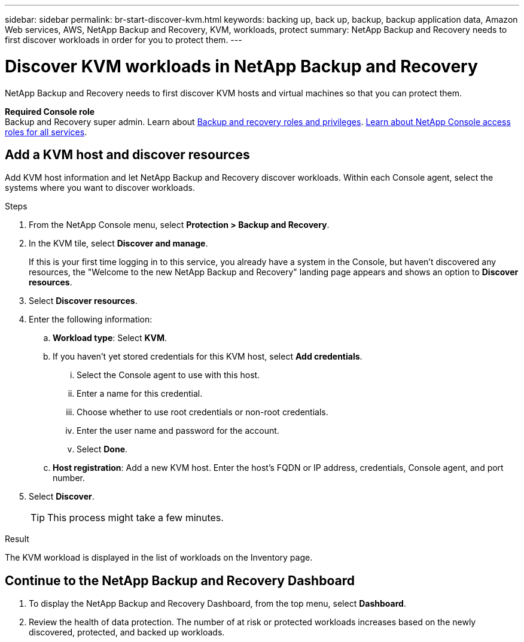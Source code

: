 ---
sidebar: sidebar
permalink: br-start-discover-kvm.html
keywords: backing up, back up, backup, backup application data, Amazon Web services, AWS, NetApp Backup and Recovery, KVM, workloads, protect
summary: NetApp Backup and Recovery needs to first discover workloads in order for you to protect them.  
---

= Discover KVM workloads in NetApp Backup and Recovery
:hardbreaks:
:nofooter:
:icons: font
:linkattrs:
:imagesdir: ./media/

[.lead]
NetApp Backup and Recovery needs to first discover KVM hosts and virtual machines so that you can protect them.


*Required Console role*
Backup and Recovery super admin. Learn about link:reference-roles.html[Backup and recovery roles and privileges]. https://docs.netapp.com/us-en/bluexp-setup-admin/reference-iam-predefined-roles.html[Learn about NetApp Console access roles for all services^].

//== Discover KVM workloads

//During discovery, NetApp Backup and Recovery analyzes KVM workloads within your organization and assesses and imports existing protection policies, snapshot copies, and backup and restore options. 

//You can import KVM NFS and VMFS datastores and VMs from their on-premises SnapCenter Plug-in for KVM vSphere into NetApp Backup and Recovery inventory. 

//You can import entire vCenter resources or select specific protection groups. For Preview, you cannot select a specific resource group. 

//NOTE: This version of NetApp Backup and Recovery supports only KVM vCenter and does not discover vVols or VMs on vVols.  

//During the discovery process, NetApp Backup and Recovery performs the following tasks:

//* Enables secure SSH access to the vCenter server.
//* Activates maintenance mode on all Resource Groups in the vCenter server.
//* Prepares the metadata of the vCenter and marks it as unmanaged in NetApp Console. 
//* Configures database access. 
//* Discovers KVM datastores and VMs.
//* Imports existing protection policies, snapshot copies, and backup and restore options from SnapCenter Plug-in for KVM vSphere.
//* Displays the discovered resources in the NetApp Backup and Recovery Inventory page.

//In future releases, you will be able to discover KVM and Hyper-V hypervisors and other applications.

//Discovery occurs in the following ways: 

//* If you already have SnapCenter Plug-in for KVM vSphere, import SnapCenter resources into NetApp Backup and Recovery by using the NetApp Backup and Recovery UI.
//+
//NOTE: If you already have SnapCenter Plug-in, ensure you've met the prerequisites before importing from SnapCenter. For example, you should create systems in NetApp Console for all on-premises SnapCenter cluster storage first before importing from SnapCenter. See link:concept-start-prereq-snapcenter-import.html[Prerequisites for importing resources from SnapCenter].
//+
//* If you don't already have the SnapCenter Plug-in, you can still discover workloads within your systems by adding a vCenter manually and performing discovery.




//Notes from JIRA: 
//* Note- Users can choose between physical resources to discover workload on bare metal or virtualized resources to discover VMs and underlying applications with virtualized as default.
//* Note- In future, 3 hypervisors - KVM, KVM, Hyper-V will be supported with KVM as default selection.
//* Select KVM as the hypervisor, user can add and register a vCenter to discover NFS, VMFS datastores and VMs  within this vCenter to backup and restore.

//* An option to select Use self-signed certificates ( "Use self-signed certificates" checkbox is selected by default, if you already have authoritative certificates for your vCenter environment, you should uncheck this checkbox.)

//* User can choose to discover underlying applications as part of the discovery process. The scope of application discovered in 25H1 is MSSQL.
//* Click on Discover to add vcenter, push KVM plug-in per vcenter , discover NFS and VMFS datastores, VMs and list all discovered datastores and VMs. ( Agentless)

//* Workload type – KVM, no of vCenters, resources – datastores/VMs discovered, protected resources and total protected capacity as nil
//* If user has selected “discover underlying applications “ KVM tools will be used to identify VMs which has MSSQL applications and a summary of MSSQL discovered resources will be displayed as a new row. 


== Add a KVM host and discover resources

Add KVM host information and let NetApp Backup and Recovery discover workloads. Within each Console agent, select the systems where you want to discover workloads.  

.Steps

. From the NetApp Console menu, select *Protection > Backup and Recovery*.
. In the KVM tile, select *Discover and manage*.
+
If this is your first time logging in to this service, you already have a system in the Console, but haven't discovered any resources, the "Welcome to the new NetApp Backup and Recovery" landing page appears and shows an option to *Discover resources*. 

. Select *Discover resources*.

. Enter the following information: 
.. *Workload type*: Select *KVM*.
.. If you haven't yet stored credentials for this KVM host, select *Add credentials*.
... Select the Console agent to use with this host.
... Enter a name for this credential.
... Choose whether to use root credentials or non-root credentials.
... Enter the user name and password for the account.
... Select *Done*.
.. *Host registration*: Add a new KVM host. Enter the host's FQDN or IP address, credentials, Console agent, and port number.
. Select *Discover*. 
+
TIP: This process might take a few minutes.

.Result
The KVM workload is displayed in the list of workloads on the Inventory page.

== Continue to the NetApp Backup and Recovery Dashboard


. To display the NetApp Backup and Recovery Dashboard, from the top menu, select *Dashboard*.   

. Review the health of data protection. The number of at risk or protected workloads increases based on the newly discovered, protected, and backed up workloads.